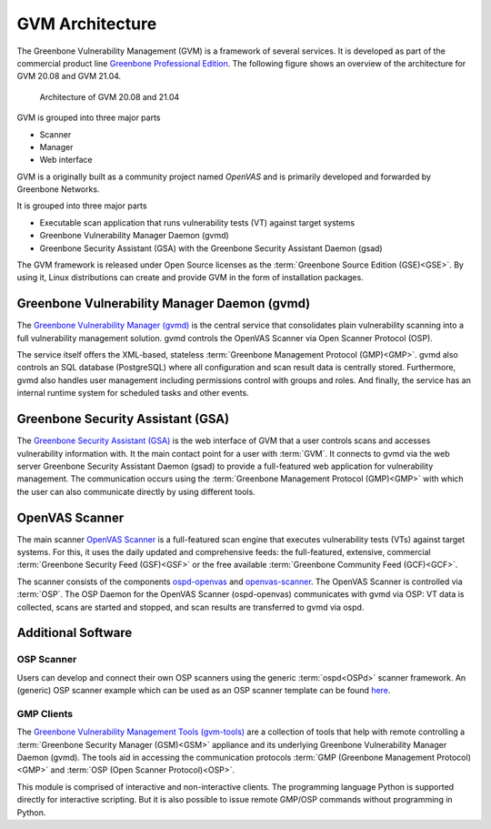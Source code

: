 GVM Architecture
================

The Greenbone Vulnerability Management (GVM) is a framework of several services.
It is developed as part of the commercial product line `Greenbone Professional Edition`_.
The following figure shows an overview of the architecture for GVM 20.08 and
GVM 21.04.

.. figure:: images/gvm-architecture.png
  :alt: GVM Architecture

  Architecture of GVM 20.08 and 21.04

GVM is grouped into three major parts

* Scanner
* Manager
* Web interface

GVM is a originally built as a community project named *OpenVAS* and is
primarily developed and forwarded by Greenbone Networks.

It is grouped into three major parts

* Executable scan application that runs vulnerability tests (VT) against target
  systems
* Greenbone Vulnerability Manager Daemon (gvmd)
* Greenbone Security Assistant (GSA) with the Greenbone Security Assistant
  Daemon (gsad)

The GVM framework is released under Open Source licenses as the
:term:`Greenbone Source Edition (GSE)<GSE>`. By using it, Linux distributions
can create and provide GVM in the form of installation packages.

Greenbone Vulnerability Manager Daemon (gvmd)
---------------------------------------------

The `Greenbone Vulnerability Manager (gvmd)`_ is the central service that
consolidates plain vulnerability scanning into a full vulnerability management
solution. gvmd controls the OpenVAS Scanner via Open Scanner Protocol (OSP).

The service itself offers the XML-based, stateless
:term:`Greenbone Management Protocol (GMP)<GMP>`. gvmd also controls an SQL
database (PostgreSQL) where all configuration and scan result data is centrally
stored. Furthermore, gvmd also handles user management including permissions
control with groups and roles. And finally, the service has an internal runtime
system for scheduled tasks and other events.

Greenbone Security Assistant (GSA)
----------------------------------

The `Greenbone Security Assistant (GSA)`_ is the web interface of GVM that a
user controls scans and accesses vulnerability information with. It the main
contact point for a user with :term:`GVM`. It connects to gvmd via the web
server Greenbone Security Assistant Daemon (gsad) to provide a full-featured web
application for vulnerability management. The communication occurs using the
:term:`Greenbone Management Protocol (GMP)<GMP>` with which the user can also
communicate directly by using different tools.

OpenVAS Scanner
---------------

The main scanner `OpenVAS Scanner`_ is a full-featured scan engine that executes
vulnerability tests (VTs) against target systems. For this, it uses the daily
updated and comprehensive feeds: the full-featured, extensive, commercial
:term:`Greenbone Security Feed (GSF)<GSF>` or the free available
:term:`Greenbone Community Feed (GCF)<GCF>`.

The scanner consists of the components `ospd-openvas`_ and `openvas-scanner`_.
The OpenVAS Scanner is controlled via :term:`OSP`. The OSP Daemon for the
OpenVAS Scanner (ospd-openvas) communicates with gvmd via OSP: VT data is
collected, scans are started and stopped, and scan results are transferred to
gvmd via ospd.

Additional Software
-------------------

OSP Scanner
^^^^^^^^^^^

Users can develop and connect their own OSP scanners using the generic
:term:`ospd<OSPd>` scanner framework. An (generic) OSP scanner example which
can be used as an OSP scanner template can be found `here`_.

GMP Clients
^^^^^^^^^^^

The `Greenbone Vulnerability Management Tools (gvm-tools)`_ are a collection of
tools that help with remote controlling a :term:`Greenbone Security Manager (GSM)<GSM>`
appliance and its underlying Greenbone Vulnerability Manager Daemon (gvmd).
The tools aid in accessing the communication protocols
:term:`GMP (Greenbone Management Protocol)<GMP>` and
:term:`OSP (Open Scanner Protocol)<OSP>`.

This module is comprised of interactive and non-interactive clients.
The programming language Python is supported directly for interactive scripting.
But it is also possible to issue remote GMP/OSP commands without programming in
Python.

.. _Greenbone Professional Edition: https://www.greenbone.net/en/solutions/
.. _ospd-openvas: https://github.com/greenbone/ospd-openvas
.. _openvas-scanner: https://github.com/greenbone/openvas-scanner
.. _OpenVAS Scanner: https://github.com/greenbone/openvas-scanner
.. _Greenbone Vulnerability Manager (gvmd): https://github.com/greenbone/gvmd
.. _Greenbone Security Assistant (GSA): https://github.com/greenbone/gsa
.. _here: https://github.com/greenbone/ospd-example-scanner
.. _Greenbone Vulnerability Management Tools (gvm-tools): https://github.com/greenbone/gvm-tools
